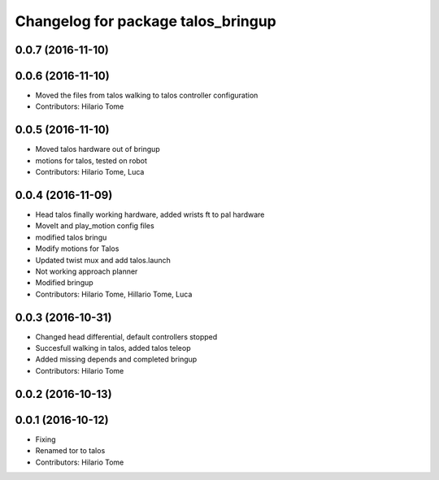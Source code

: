 ^^^^^^^^^^^^^^^^^^^^^^^^^^^^^^^^^^^
Changelog for package talos_bringup
^^^^^^^^^^^^^^^^^^^^^^^^^^^^^^^^^^^

0.0.7 (2016-11-10)
------------------

0.0.6 (2016-11-10)
------------------
* Moved the files from talos walking to talos controller configuration
* Contributors: Hilario Tome

0.0.5 (2016-11-10)
------------------
* Moved talos hardware out of bringup
* motions for talos, tested on robot
* Contributors: Hilario Tome, Luca

0.0.4 (2016-11-09)
------------------
* Head talos finally working hardware, added wrists ft to pal hardware
* MoveIt and play_motion config files
* modified talos bringu
* Modify motions for Talos
* Updated twist mux and add talos.launch
* Not working approach planner
* Modified bringup
* Contributors: Hilario Tome, Hillario Tome, Luca

0.0.3 (2016-10-31)
------------------
* Changed head differential, default controllers stopped
* Succesfull walking in talos, added talos teleop
* Added missing depends and completed bringup
* Contributors: Hilario Tome

0.0.2 (2016-10-13)
------------------

0.0.1 (2016-10-12)
------------------
* Fixing
* Renamed tor to talos
* Contributors: Hilario Tome
